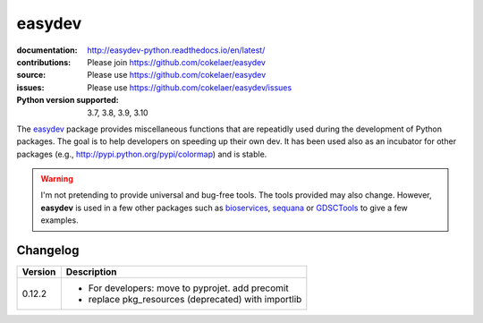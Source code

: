 easydev
##########

.. image:: https://badge.fury.io/py/easydev.svg
    :target: https://pypi.python.org/pypi/easydev

.. image:: https://github.com/cokelaer/easydev/actions/workflows/main.yml/badge.svg
    :target: https://github.com/cokelaer/easydev/actions/workflows/main.yml


.. image:: https://coveralls.io/repos/cokelaer/easydev/badge.svg?branch=main
   :target: https://coveralls.io/r/cokelaer/easydev?branch=main




:documentation: http://easydev-python.readthedocs.io/en/latest/
:contributions: Please join https://github.com/cokelaer/easydev
:source: Please use https://github.com/cokelaer/easydev
:issues: Please use https://github.com/cokelaer/easydev/issues
:Python version supported: 3.7, 3.8, 3.9, 3.10


The  `easydev <http://pypi.python.org/pypi/easydev/>`_ package
provides miscellaneous functions that are repeatidly used during
the development of Python packages. The goal is to help developers on
speeding up their own dev. It has been used also as an incubator for other
packages (e.g., http://pypi.python.org/pypi/colormap) and is stable.

.. warning:: I'm not pretending to provide universal and bug-free tools. The
    tools provided may also change. However, **easydev** is used
    in a few other packages such as
    `bioservices <https://pypi.python.org/pypi/bioservices>`_,
    `sequana <https://sequana.readthedocs.io>`_ or
    `GDSCTools <https://sequana.readthedocs.io>`_ to give a few
    examples.

Changelog
~~~~~~~~~

========= ==========================================================================
Version   Description
========= ==========================================================================
0.12.2    * For developers: move to pyprojet. add precomit
          * replace pkg_resources (deprecated) with importlib
========= ==========================================================================
